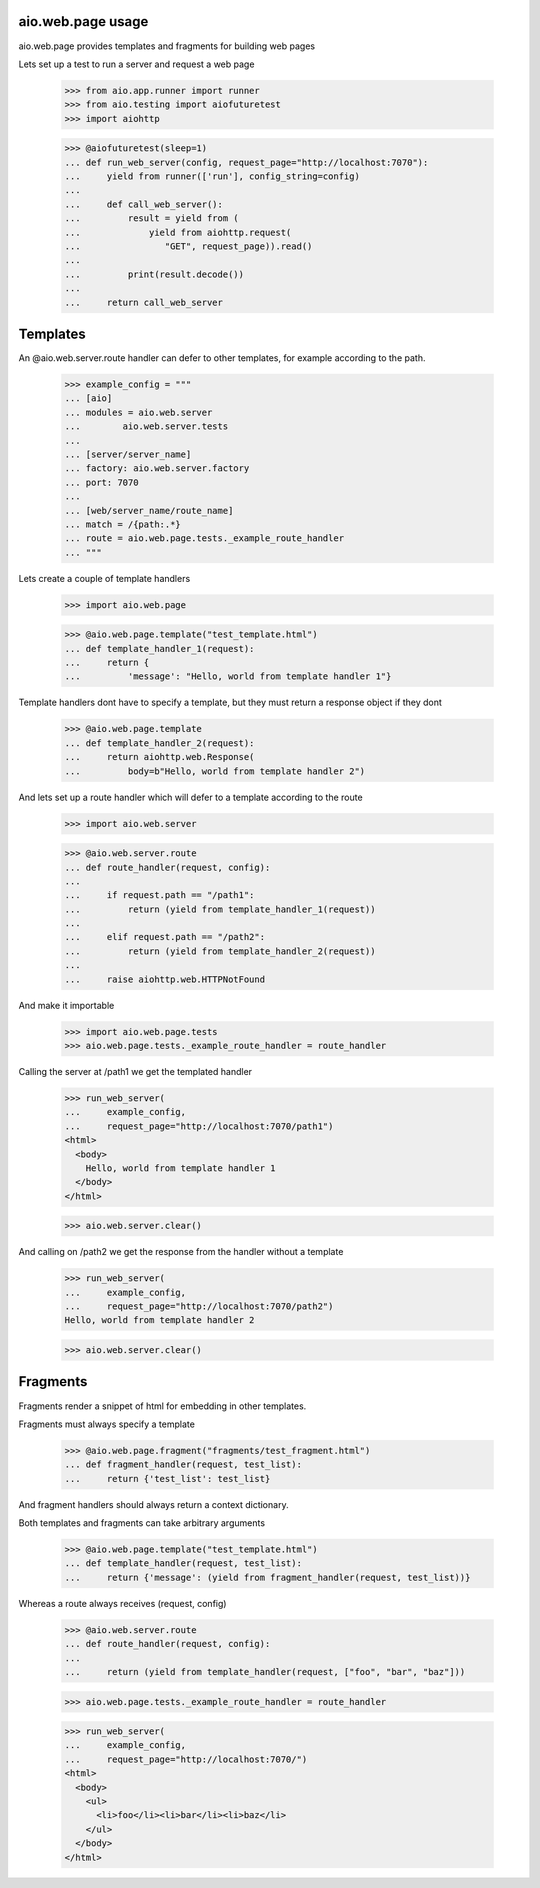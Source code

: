 aio.web.page usage
------------------

aio.web.page provides templates and fragments for building web pages

Lets set up a test to run a server and request a web page

  >>> from aio.app.runner import runner    
  >>> from aio.testing import aiofuturetest
  >>> import aiohttp  

  >>> @aiofuturetest(sleep=1)
  ... def run_web_server(config, request_page="http://localhost:7070"):
  ...     yield from runner(['run'], config_string=config)
  ... 
  ...     def call_web_server():
  ...         result = yield from (
  ...             yield from aiohttp.request(
  ...                "GET", request_page)).read()
  ... 
  ...         print(result.decode())
  ... 
  ...     return call_web_server


Templates
---------
  
An @aio.web.server.route handler can defer to other templates, for example according to the path.

  >>> example_config = """
  ... [aio]
  ... modules = aio.web.server
  ...        aio.web.server.tests  
  ... 
  ... [server/server_name]
  ... factory: aio.web.server.factory
  ... port: 7070
  ... 
  ... [web/server_name/route_name]
  ... match = /{path:.*}
  ... route = aio.web.page.tests._example_route_handler
  ... """

Lets create a couple of template handlers

  >>> import aio.web.page

  >>> @aio.web.page.template("test_template.html")    
  ... def template_handler_1(request):  
  ...     return {
  ...         'message': "Hello, world from template handler 1"}

Template handlers dont have to specify a template, but they must return a response object if they dont
  
  >>> @aio.web.page.template
  ... def template_handler_2(request):
  ...     return aiohttp.web.Response(
  ...         body=b"Hello, world from template handler 2")


And lets set up a route handler which will defer to a template according to the route

  >>> import aio.web.server

  >>> @aio.web.server.route
  ... def route_handler(request, config):
  ... 
  ...     if request.path == "/path1":
  ...         return (yield from template_handler_1(request))
  ... 
  ...     elif request.path == "/path2":
  ...         return (yield from template_handler_2(request))
  ... 
  ...     raise aiohttp.web.HTTPNotFound

And make it importable
  
  >>> import aio.web.page.tests
  >>> aio.web.page.tests._example_route_handler = route_handler

Calling the server at /path1 we get the templated handler
  
  >>> run_web_server(
  ...     example_config,
  ...     request_page="http://localhost:7070/path1")  
  <html>
    <body>
      Hello, world from template handler 1
    </body>
  </html>

  >>> aio.web.server.clear()

And calling on /path2 we get the response from the handler without a template
  
  >>> run_web_server(
  ...     example_config,
  ...     request_page="http://localhost:7070/path2")  
  Hello, world from template handler 2
    
  >>> aio.web.server.clear()


Fragments
---------

Fragments render a snippet of html for embedding in other templates.

Fragments must always specify a template

  >>> @aio.web.page.fragment("fragments/test_fragment.html")    
  ... def fragment_handler(request, test_list):  
  ...     return {'test_list': test_list}

And fragment handlers should always return a context dictionary.
  
Both templates and fragments can take arbitrary arguments
  
  >>> @aio.web.page.template("test_template.html")  
  ... def template_handler(request, test_list):
  ...     return {'message': (yield from fragment_handler(request, test_list))}  

Whereas a route always receives (request, config)
  
  >>> @aio.web.server.route
  ... def route_handler(request, config):
  ... 
  ...     return (yield from template_handler(request, ["foo", "bar", "baz"]))

  >>> aio.web.page.tests._example_route_handler = route_handler
  
  >>> run_web_server(
  ...     example_config,
  ...     request_page="http://localhost:7070/")  
  <html>
    <body>
      <ul>
        <li>foo</li><li>bar</li><li>baz</li>
      </ul>
    </body>
  </html>
